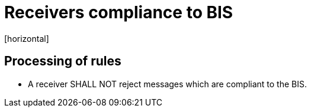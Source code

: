 = Receivers compliance to BIS
[horizontal]

== Processing of rules
* A receiver SHALL NOT reject messages which are compliant to the BIS.

